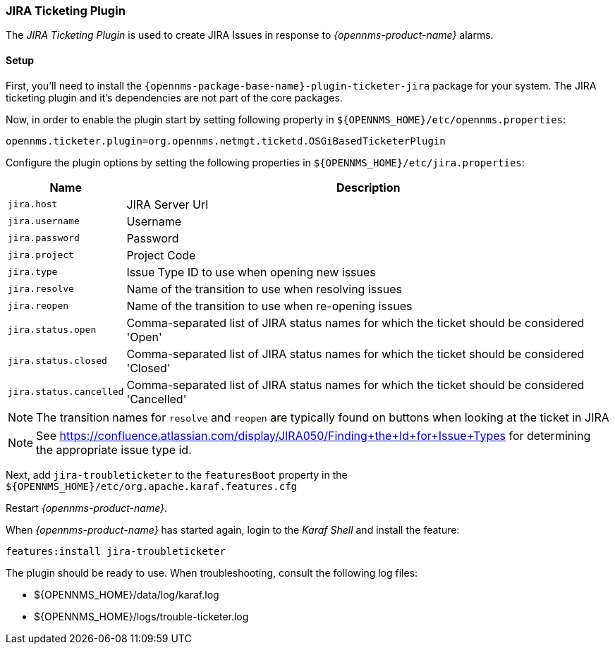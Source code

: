 
// Allow GitHub image rendering
:imagesdir: ../../images

[[ga-ticketing-jira]]
=== JIRA Ticketing Plugin

The _JIRA Ticketing Plugin_ is used to create JIRA Issues in response to _{opennms-product-name}_ alarms.

[[ga-ticketing-jira-setup]]
==== Setup

First, you'll need to install the `{opennms-package-base-name}-plugin-ticketer-jira` package for your system.
The JIRA ticketing plugin and it's dependencies are not part of the core packages.

Now, in order to enable the plugin start by setting following property in `${OPENNMS_HOME}/etc/opennms.properties`:

[source]
----
opennms.ticketer.plugin=org.opennms.netmgt.ticketd.OSGiBasedTicketerPlugin
----

Configure the plugin options by setting the following properties in `${OPENNMS_HOME}/etc/jira.properties`:

[options="header, autowidth"]
|===
| Name                    | Description
| `jira.host`             | JIRA Server Url
| `jira.username`         | Username
| `jira.password`         | Password
| `jira.project`          | Project Code
| `jira.type`             | Issue Type ID to use when opening new issues
| `jira.resolve`          | Name of the transition to use when resolving issues
| `jira.reopen`           | Name of the transition to use when re-opening issues
| `jira.status.open`      | Comma-separated list of JIRA status names for which the ticket should be considered 'Open'
| `jira.status.closed`    | Comma-separated list of JIRA status names for which the ticket should be considered 'Closed'
| `jira.status.cancelled` | Comma-separated list of JIRA status names for which the ticket should be considered 'Cancelled'
|===

NOTE: The transition names for `resolve` and `reopen` are typically found on buttons when looking at the ticket in JIRA

NOTE: See https://confluence.atlassian.com/display/JIRA050/Finding+the+Id+for+Issue+Types for determining the appropriate issue type id.

Next, add `jira-troubleticketer` to the `featuresBoot` property in the `${OPENNMS_HOME}/etc/org.apache.karaf.features.cfg`

Restart _{opennms-product-name}_.

When _{opennms-product-name}_ has started again, login to the _Karaf Shell_ and install the feature:

[source]
----
features:install jira-troubleticketer
----

The plugin should be ready to use. When troubleshooting, consult the following log files:

* ${OPENNMS_HOME}/data/log/karaf.log
* ${OPENNMS_HOME}/logs/trouble-ticketer.log
